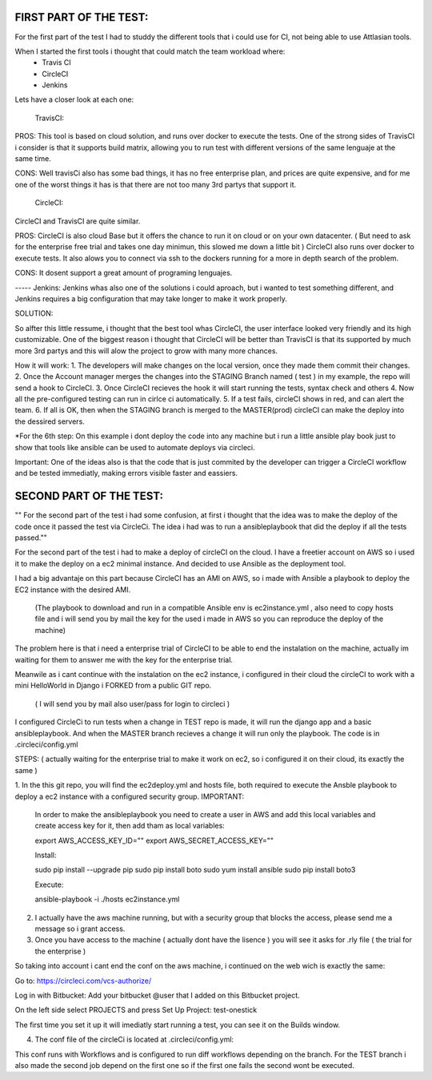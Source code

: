
FIRST PART OF THE TEST:
=======================
For the first part of the test I had to studdy the different tools that i could use for CI, not being able to use Attlasian tools.

When I started the first tools i thought that could match the team workload where:
    + Travis CI
    + CircleCI 
    + Jenkins

Lets have a closer look at each one:
  
    TravisCI:

PROS:
This tool is based on cloud solution, and runs over docker to execute the tests. 
One of the strong sides of TravisCI i consider is that it supports build matrix, allowing you to run test with different versions of the same lenguaje at the same time.

CONS:
Well travisCi also has some bad things, it has no free enterprise plan, and prices are quite expensive, and for me one of the worst things it has is that there are not too many 3rd partys that support it.

    CircleCI:
CircleCI and TravisCI are quite similar.

PROS:
CircleCI is also cloud Base but it offers the chance to run it on cloud or on your own datacenter. ( But need to ask for the enterprise free trial and takes one day minimun, this slowed me down a little bit )
CircleCI also runs over docker to execute tests.
It also alows you to connect via ssh to the dockers running for a more in depth search of the problem.

CONS:
It dosent support a great amount of programing lenguajes.


----- Jenkins:
Jenkins whas also one of the solutions i could aproach, but i wanted to test something different, and Jenkins requires a big configuration that may take longer to make it work properly.


SOLUTION:

So alfter this little ressume, i thought that the best tool whas CircleCI, the user interface looked very friendly and its high customizable. One of the biggest reason i thought that CircleCI 
will be better than TravisCI is that its supported by much more 3rd partys and this will alow the project to grow with many more chances.

How it will work:
1. The developers will make changes on the local version, once they made them commit their changes.
2. Once the Account manager merges the changes into the STAGING Branch named ( test ) in my example, the repo will send a hook to CircleCI.
3. Once CircleCI recieves the hook it will start running the tests, syntax check and others
4. Now all the pre-configured testing can run in cirlce ci automatically.
5. If a test fails, circleCI shows in red, and can alert the team.
6. If all is OK, then when the STAGING branch is merged to the MASTER(prod) circleCI can make the deploy into the dessired servers.

*For the 6th step: On this example i dont deploy the code into any machine but i run a little ansible play book just to show that tools like ansible can be used to automate deploys via circleci.

Important: One of the ideas also is that the code that is just commited by the developer can trigger a CircleCI workflow and be tested immediatly, making errors visible faster and eassiers.



SECOND PART OF THE TEST:
========================
"" For the second part of the test i had some confusion, at first i thought that the idea was to make the deploy of the code once it passed the test via CircleCi.
The idea i had was to run a ansibleplaybook that did the deploy if all the tests passed.""

For the second part of the test i had to make a deploy of circleCI on the cloud.
I have a freetier account on AWS so i used it to make the deploy on a ec2  minimal instance. And decided to use Ansible as the deployment tool.

I had a big advantaje on this part because CircleCI has an AMI on AWS, so i made with Ansible a playbook to deploy the EC2 instance with the desired AMI.

 (The playbook to download and run in a compatible Ansible env is ec2instance.yml , also need to copy hosts file  and i will send you by mail the key
 for the used i made in AWS so you can reproduce the deploy of the machine)


The problem here is that i need a enterprise trial of CircleCI to be able to end the instalation on the machine, actually im waiting for them to answer me with the key for the  enterprise trial.

Meanwile as i cant continue with the instalation on the ec2 instance, i configured in their cloud the circleCI to work with a mini HelloWorld in Django i FORKED from a public GIT repo.

   ( I will send you by mail also user/pass for login to circleci )
   
I configured CircleCi to run tests when a change in TEST repo is made, it will run the django app and a basic ansibleplaybook. And when the MASTER branch recieves a change it will run only the playbook.
The code is in .circleci/config.yml


STEPS: ( actually waiting for the enterprise trial to make it work on ec2, so i configured it on their cloud, its exactly the same )


1. In the this git repo, you will find the ec2deploy.yml and hosts file, both required to execute the Ansble playbook to deploy a ec2 instance with a configured security group.
IMPORTANT:
 
 In order to make the ansibleplaybook you need to create a user in AWS and add this local variables and create access key for it, then add tham as local variables:

 export AWS_ACCESS_KEY_ID=""
 export AWS_SECRET_ACCESS_KEY=""
 
 Install:
 
 sudo pip install --upgrade pip
 sudo pip install boto
 sudo yum install ansible
 sudo pip install boto3
 
 Execute:
 
 ansible-playbook -i ./hosts ec2instance.yml
 

2. I actually have the aws machine running, but with a security group that blocks the access, please send me  a message so i grant access.


3. Once you have access to the machine ( actually dont have the lisence ) you will see it asks for .rly file ( the trial for the enterprise )

So taking into account i cant end the conf on the aws machine, i continued on the web wich is exactly the same:

Go to:
https://circleci.com/vcs-authorize/ 

Log in with Bitbucket:
Add your bitbucket @user that I added on this Bitbucket project.


On the left side select PROJECTS and press Set Up Project:
test-onestick

The first time you set it up it will imediatly start running a test, you can see it on the Builds window.



4. The conf file of the circleCi is located at .circleci/config.yml:

This conf runs with Workflows and is configured to run diff workflows depending on the branch.
For the TEST branch i also made the second job depend on the first one so if the first one fails the second wont be executed.



